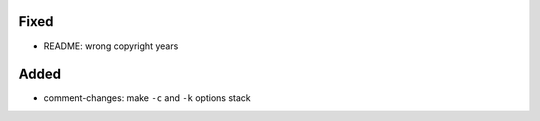 Fixed
.....

- README:  wrong copyright years

Added
.....

- comment-changes:  make ``-c`` and ``-k`` options stack

